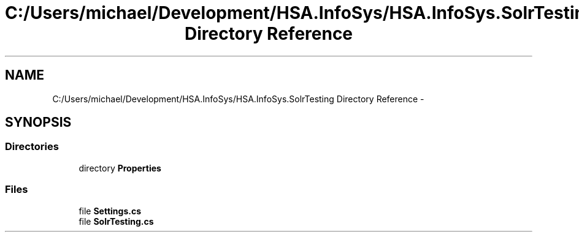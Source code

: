 .TH "C:/Users/michael/Development/HSA.InfoSys/HSA.InfoSys.SolrTesting Directory Reference" 3 "Fri Jul 5 2013" "Version 1.0" "HSA.InfoSys" \" -*- nroff -*-
.ad l
.nh
.SH NAME
C:/Users/michael/Development/HSA.InfoSys/HSA.InfoSys.SolrTesting Directory Reference \- 
.SH SYNOPSIS
.br
.PP
.SS "Directories"

.in +1c
.ti -1c
.RI "directory \fBProperties\fP"
.br
.in -1c
.SS "Files"

.in +1c
.ti -1c
.RI "file \fBSettings\&.cs\fP"
.br
.ti -1c
.RI "file \fBSolrTesting\&.cs\fP"
.br
.in -1c
